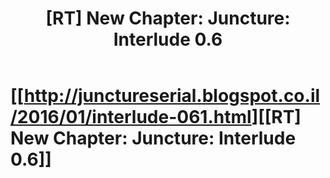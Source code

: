 #+TITLE: [RT] New Chapter: Juncture: Interlude 0.6

* [[http://junctureserial.blogspot.co.il/2016/01/interlude-061.html][[RT] New Chapter: Juncture: Interlude 0.6]]
:PROPERTIES:
:Author: AHatfulOfBomb
:Score: 4
:DateUnix: 1452463445.0
:DateShort: 2016-Jan-11
:END:
